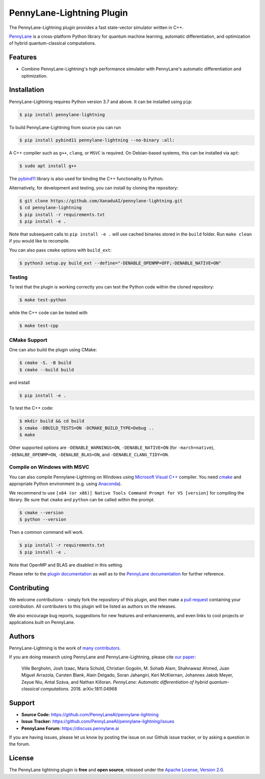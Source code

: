 PennyLane-Lightning Plugin
##########################

.. image:: https://img.shields.io/github/workflow/status/PennyLaneAI/pennylane-lightning/Testing/master?logo=github&style=flat-square
    :alt: GitHub Workflow Status (branch)
    :target: https://github.com/PennyLaneAI/pennylane-lightning/actions?query=workflow%3ATesting

.. image:: https://img.shields.io/codecov/c/github/PennyLaneAI/pennylane-lightning/master.svg?logo=codecov&style=flat-square
    :alt: Codecov coverage
    :target: https://codecov.io/gh/PennyLaneAI/pennylane-lightning

.. image:: https://img.shields.io/codefactor/grade/github/PennyLaneAI/pennylane-lightning/master?logo=codefactor&style=flat-square
    :alt: CodeFactor Grade
    :target: https://www.codefactor.io/repository/github/pennylaneai/pennylane-lightning

.. image:: https://img.shields.io/readthedocs/pennylane-lightning.svg?logo=read-the-docs&style=flat-square
    :alt: Read the Docs
    :target: https://pennylane-lightning.readthedocs.io

.. image:: https://img.shields.io/pypi/v/PennyLane-Lightning.svg?style=flat-square
    :alt: PyPI
    :target: https://pypi.org/project/PennyLane-Lightning

.. image:: https://img.shields.io/pypi/pyversions/PennyLane-Lightning.svg?style=flat-square
    :alt: PyPI - Python Version
    :target: https://pypi.org/project/PennyLane-Lightning

.. header-start-inclusion-marker-do-not-remove

The PennyLane-Lightning plugin provides a fast state-vector simulator written in C++.

`PennyLane <https://pennylane.readthedocs.io>`_ is a cross-platform Python library for quantum machine
learning, automatic differentiation, and optimization of hybrid quantum-classical computations.

.. header-end-inclusion-marker-do-not-remove


Features
========

* Combine PennyLane-Lightning's high performance simulator with PennyLane's
  automatic differentiation and optimization.

.. installation-start-inclusion-marker-do-not-remove


Installation
============

PennyLane-Lightning requires Python version 3.7 and above. It can be installed using ``pip``:

.. code-block:: console

    $ pip install pennylane-lightning

To build PennyLane-Lightning from source you can run

.. code-block:: console

    $ pip install pybind11 pennylane-lightning --no-binary :all:

A C++ compiler such as ``g++``, ``clang``, or ``MSVC`` is required. On Debian-based systems, this
can be installed via ``apt``:

.. code-block:: console

    $ sudo apt install g++

The `pybind11 <https://pybind11.readthedocs.io/en/stable/>`_ library is also used for binding the
C++ functionality to Python.

Alternatively, for development and testing, you can install by cloning the repository:

.. code-block:: console

    $ git clone https://github.com/XanaduAI/pennylane-lightning.git
    $ cd pennylane-lightning
    $ pip install -r requirements.txt
    $ pip install -e .

Note that subsequent calls to ``pip install -e .`` will use cached binaries stored in the
``build`` folder. Run ``make clean`` if you would like to recompile.

You can also pass ``cmake`` options with ``build_ext``:

.. code-block:: console

    $ python3 setup.py build_ext --define="-DENABLE_OPENMP=OFF;-DENABLE_NATIVE=ON"

Testing
-------

To test that the plugin is working correctly you can test the Python code within the cloned
repository:

.. code-block:: console

    $ make test-python

while the C++ code can be tested with

.. code-block:: console

    $ make test-cpp


CMake Support
-------------

One can also build the plugin using CMake:

.. code-block:: console

    $ cmake -S. -B build
    $ cmake --build build

and install 
    
.. code-block:: console

    $ pip install -e .

To test the C++ code:

.. code-block:: console

    $ mkdir build && cd build
    $ cmake -DBUILD_TESTS=ON -DCMAKE_BUILD_TYPE=Debug ..
    $ make

Other supported options are ``-DENABLE_WARNINGS=ON``,
``-DENABLE_NATIVE=ON`` (for ``-march=native``), 
``-DENALBE_OPENMP=ON``, ``-DENALBE_BLAS=ON``, and
``-DENABLE_CLANG_TIDY=ON``.



Compile on Windows with MSVC
----------------------------

You can also compile Pennylane-Lightning on Windows using `Microsoft Visual C++ <https://visualstudio.microsoft.com/vs/features/cplusplus/>`_ compiler. You need `cmake <https://cmake.org/download/>`_ and appropriate Python environment (e.g. using `Anaconda <https://www.anaconda.com/>`_).


We recommend to use ``[x64 (or x86)] Native Tools Command Prompt for VS [version]`` for compiling the library. Be sure that ``cmake`` and ``python`` can be called within the prompt.


.. code-block:: console

    $ cmake --version
    $ python --version

Then a common command will work.

.. code-block:: console

    $ pip install -r requirements.txt
    $ pip install -e .

Note that OpenMP and BLAS are disabled in this setting.


.. installation-end-inclusion-marker-do-not-remove


Please refer to the `plugin documentation <https://pennylane-lightning.readthedocs.io/>`_ as
well as to the `PennyLane documentation <https://pennylane.readthedocs.io/>`_ for further reference.



Contributing
============

We welcome contributions - simply fork the repository of this plugin, and then make a
`pull request <https://help.github.com/articles/about-pull-requests/>`_ containing your contribution.
All contributers to this plugin will be listed as authors on the releases.

We also encourage bug reports, suggestions for new features and enhancements, and even links to cool projects
or applications built on PennyLane.


Authors
=======

PennyLane-Lightning is the work of `many contributors <https://github.com/XanaduAI/pennylane-lightning/graphs/contributors>`_.

If you are doing research using PennyLane and PennyLane-Lightning, please cite `our paper <https://arxiv.org/abs/1811.04968>`_:

    Ville Bergholm, Josh Izaac, Maria Schuld, Christian Gogolin, M. Sohaib Alam, Shahnawaz Ahmed,
    Juan Miguel Arrazola, Carsten Blank, Alain Delgado, Soran Jahangiri, Keri McKiernan, Johannes Jakob Meyer,
    Zeyue Niu, Antal Száva, and Nathan Killoran.
    *PennyLane: Automatic differentiation of hybrid quantum-classical computations.* 2018. arXiv:1811.04968

.. support-start-inclusion-marker-do-not-remove


Support
=======

- **Source Code:** https://github.com/PennyLaneAI/pennylane-lightning
- **Issue Tracker:** https://github.com/PennyLaneAI/pennylane-lightning/issues
- **PennyLane Forum:** https://discuss.pennylane.ai

If you are having issues, please let us know by posting the issue on our Github issue tracker, or
by asking a question in the forum.

.. support-end-inclusion-marker-do-not-remove
.. license-start-inclusion-marker-do-not-remove


License
=======

The PennyLane lightning plugin is **free** and **open source**, released under
the `Apache License, Version 2.0 <https://www.apache.org/licenses/LICENSE-2.0>`_.

.. license-end-inclusion-marker-do-not-remove

